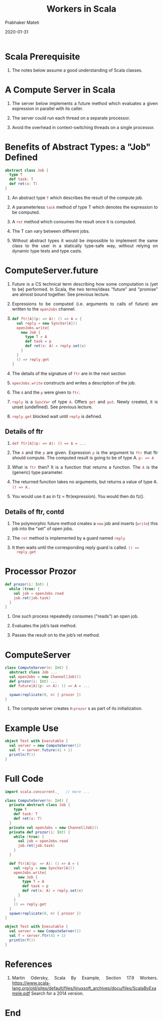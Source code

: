 # -*- mode: org -*-
#+date: 2020-01-31
#+TITLE: Workers in Scala
#+AUTHOR: Prabhaker Mateti
#+HTML_LINK_HOME: ../../Top/index.html
#+HTML_LINK_UP: ../
#+HTML_HEAD: <style> P,li {text-align: justify} code {color: brown;} @media screen {BODY {margin: 10%} }</style>
#+BIND: org-html-preamble-format (("en" "<a href=\"../../\"> ../../</a>"))
#+BIND: org-html-postamble-format (("en" "<hr size=1>Copyright &copy; 2020 <a href=\"http://www.wright.edu/~pmateti\">www.wright.edu/~pmateti</a> &bull; %d"))
#+STARTUP:showeverything
#+OPTIONS: toc:2

* Scala Prerequisite

1. The notes below assume a good understanding of Scala classes.

* A Compute Server in Scala

1. The server below implements a future method which evaluates a given
   expression in parallel with its caller.

1. The server could run each thread on a separate processor.

1. Avoid the overhead in context-switching threads on a single processor.

* Benefits of Abstract Types: a "Job" Defined

#+begin_src scala
  abstract class Job {
    type T
    def task: T
    def ret(x: T)
  }
#+end_src

1. An abstract type =T= which describes the result of the compute job.

1. A parameterless =task= method of type T which denotes the expression
   to be computed.

1. A =ret= method which consumes the result once it is computed.

1. The T can vary between different jobs.  

1. Without abstract types it would be impossible to implement the same
   class to the user in a statically type-safe way, without relying on
   dynamic type tests and type casts.

* ComputeServer.future

1. Future is a CS technical term describing how some computation is
   (yet to be) performed.  In Scala, the two terms/ideas "future" and
   "promise" are almost bound together.  See previous lecture.

1.  Expressions to be computed (i.e. arguments to calls of future) are
    written to the =openJobs= channel.

1. 
  #+begin_src scala
  def ftr[A](p: => A): () => A = {
    val reply = new SyncVar[A]()
    openJobs.write{
      new Job {
        type T = A
        def task = p
        def ret(x: A) = reply.set(x)
      }
    }
    () => reply.get
  }
#+end_src

1. The details of the signature of =ftr= are in the next section

1. =openJobs.write= constructs and writes a description of the job.

1. The =A= and the =p= were given to =ftr=.

1. =reply= is a =SyncVar= of type =A=.  Offers =get= and =put=.  Newly
   created, it is unset (undefined). See previous lecture.

1. =reply.get= blocked wait until =reply= is defined.

** Details of ftr

1.  =def ftr[A](p: => A): () => A = ...=

1. The =A= and the =p= are given.  Expression =p= is the argument to
   =ftr= that ftr should compute.  The computed result is going to be
   of type A. =p: => A=

1. What is =ftr= then? It is a function that returns a function.  The
   =A= is the  (generic) type parameter.

1. The returned function takes no arguments, but returns a value of
   type A.  =() => A= .

1. You would use it as in fz = ftr(expression).  You would then do
   fz().

** Details of ftr, contd

1. The polymorphic future method creates a =new= job and inserts
   (=write=) this job into the "set" of open jobs.

1. The =ret= method is implemented by a guard named =reply= 

1. It then waits until the corresponding reply guard is called. =() =>
   reply.get=

* Processor Prozor

#+begin_src scala
  def prozor(i: Int) {
    while (true) {
      val job = openJobs.read
      job.ret(job.task)
    }
  }
#+end_src

1. One such process repeatedly consumes ("reads") an open job.

1. Evaluates the job’s task method.

1. Passes the result on to the job’s ret method. 

* ComputeServer

#+begin_src scala
class ComputeServer(n: Int) {
  abstract class Job ...
  val openJobs = new Channel[Job]()
  def prozor(i: Int) ...
  def future[A](p: => A): () => A = ...

  spawn(replicate(0, n) { prozor })
}

#+end_src

1. The compute server creates n =prozor= s as part of its initialization.

* Example Use

#+begin_src scala
object Test with Executable {
  val server = new ComputeServer(1)
  val f = server.future(41 + 1)
  println(f())
}
#+end_src

* Full Code

#+begin_src scala
import scala.concurrent._   // more ...

class ComputeServer(n: Int) {
  private abstract class Job {
    type T
    def task: T
    def ret(x: T)
  }
  private val openJobs = new Channel[Job]()
  private def prozor(i: Int) {
    while (true) {
      val job = openJobs.read
      job.ret(job.task)
    }
  }

  def ftr[A](p: => A): () => A = {
    val reply = new SyncVar[A]()
    openJobs.write{
      new Job {
        type T = A
        def task = p
        def ret(x: A) = reply.set(x)
      }
    }
    () => reply.get
  }
  spawn(replicate(0, n) { prozor })
}

object Test with Executable {
  val server = new ComputeServer(1)
  val f = server.ftr(41 + 1)
  println(f())
}
#+end_src


* References

1. Martin Odersky, Scala By Example, Section 17.9 Workers.
   https://www.scala-lang.org/old/sites/default/files/linuxsoft_archives/docu/files/ScalaByExample.pdf
   Search for a 2014 version.

* End
# Local variables:
# after-save-hook: org-html-export-to-html
# end:
